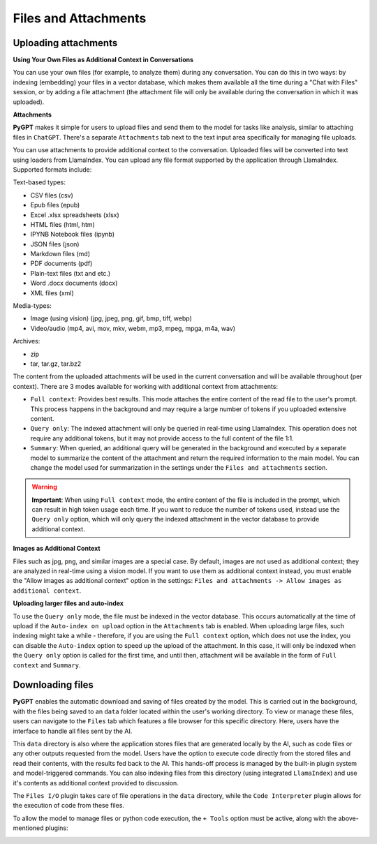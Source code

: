 Files and Attachments
=====================

Uploading attachments
---------------------

**Using Your Own Files as Additional Context in Conversations**

You can use your own files (for example, to analyze them) during any conversation. You can do this in two ways: by indexing (embedding) your files in a vector database, which makes them available all the time during a "Chat with Files" session, or by adding a file attachment (the attachment file will only be available during the conversation in which it was uploaded).

**Attachments**

**PyGPT** makes it simple for users to upload files and send them to the model for tasks like analysis, similar to attaching files in ``ChatGPT``. There's a separate ``Attachments`` tab next to the text input area specifically for managing file uploads. 

.. image:: images/v2_file_input.png
   :width: 800

You can use attachments to provide additional context to the conversation. Uploaded files will be converted into text using loaders from LlamaIndex. You can upload any file format supported by the application through LlamaIndex. Supported formats include:

Text-based types:

* CSV files (csv)
* Epub files (epub)
* Excel .xlsx spreadsheets (xlsx)
* HTML files (html, htm)
* IPYNB Notebook files (ipynb)
* JSON files (json)
* Markdown files (md)
* PDF documents (pdf)
* Plain-text files (txt and etc.)
* Word .docx documents (docx)
* XML files (xml)

Media-types:

* Image (using vision) (jpg, jpeg, png, gif, bmp, tiff, webp)
* Video/audio (mp4, avi, mov, mkv, webm, mp3, mpeg, mpga, m4a, wav)

Archives:

* zip
* tar, tar.gz, tar.bz2

The content from the uploaded attachments will be used in the current conversation and will be available throughout (per context). There are 3 modes available for working with additional context from attachments:

- ``Full context``: Provides best results. This mode attaches the entire content of the read file to the user's prompt. This process happens in the background and may require a large number of tokens if you uploaded extensive content.

- ``Query only``: The indexed attachment will only be queried in real-time using LlamaIndex. This operation does not require any additional tokens, but it may not provide access to the full content of the file 1:1.

- ``Summary``: When queried, an additional query will be generated in the background and executed by a separate model to summarize the content of the attachment and return the required information to the main model. You can change the model used for summarization in the settings under the ``Files and attachments`` section.


.. warning::

   **Important**: When using ``Full context`` mode, the entire content of the file is included in the prompt, which can result in high token usage each time. If you want to reduce the number of tokens used, instead use the ``Query only`` option, which will only query the indexed attachment in the vector database to provide additional context.

**Images as Additional Context**

Files such as jpg, png, and similar images are a special case. By default, images are not used as additional context; they are analyzed in real-time using a vision model. If you want to use them as additional context instead, you must enable the "Allow images as additional context" option in the settings: ``Files and attachments -> Allow images as additional context``.

**Uploading larger files and auto-index**

To use the ``Query only`` mode, the file must be indexed in the vector database. This occurs automatically at the time of upload if the ``Auto-index on upload`` option in the ``Attachments`` tab is enabled. When uploading large files, such indexing might take a while - therefore, if you are using the ``Full context`` option, which does not use the index, you can disable the ``Auto-index`` option to speed up the upload of the attachment. In this case, it will only be indexed when the ``Query only`` option is called for the first time, and until then, attachment will be available in the form of ``Full context`` and ``Summary``.

Downloading files
-----------------

**PyGPT** enables the automatic download and saving of files created by the model. This is carried out in the background, with the files being saved to an ``data`` folder located within the user's working directory. To view or manage these files, users can navigate to the ``Files`` tab which features a file browser for this specific directory. Here, users have the interface to handle all files sent by the AI.

This ``data`` directory is also where the application stores files that are generated locally by the AI, such as code files or any other outputs requested from the model. Users have the option to execute code directly from the stored files and read their contents, with the results fed back to the AI. This hands-off process is managed by the built-in plugin system and model-triggered commands. You can also indexing files from this directory (using integrated ``LlamaIndex``) and use it's contents as additional context provided to discussion.

The ``Files I/O`` plugin takes care of file operations in the ``data`` directory, while the ``Code Interpreter`` plugin allows for the execution of code from these files.

.. image:: images/v2_file_output.png
   :width: 800

To allow the model to manage files or python code execution, the ``+ Tools`` option must be active, along with the above-mentioned plugins:

.. image:: images/v2_code_execute.png
   :width: 400